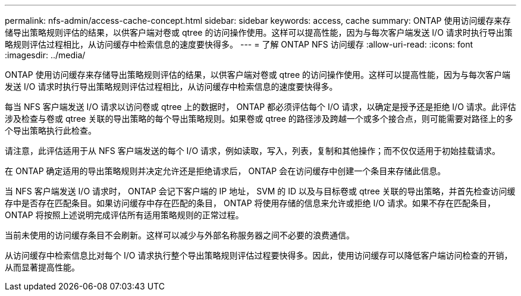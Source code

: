 ---
permalink: nfs-admin/access-cache-concept.html 
sidebar: sidebar 
keywords: access, cache 
summary: ONTAP 使用访问缓存来存储导出策略规则评估的结果，以供客户端对卷或 qtree 的访问操作使用。这样可以提高性能，因为与每次客户端发送 I/O 请求时执行导出策略规则评估过程相比，从访问缓存中检索信息的速度要快得多。 
---
= 了解 ONTAP NFS 访问缓存
:allow-uri-read: 
:icons: font
:imagesdir: ../media/


[role="lead"]
ONTAP 使用访问缓存来存储导出策略规则评估的结果，以供客户端对卷或 qtree 的访问操作使用。这样可以提高性能，因为与每次客户端发送 I/O 请求时执行导出策略规则评估过程相比，从访问缓存中检索信息的速度要快得多。

每当 NFS 客户端发送 I/O 请求以访问卷或 qtree 上的数据时， ONTAP 都必须评估每个 I/O 请求，以确定是授予还是拒绝 I/O 请求。此评估涉及检查与卷或 qtree 关联的导出策略的每个导出策略规则。如果卷或 qtree 的路径涉及跨越一个或多个接合点，则可能需要对路径上的多个导出策略执行此检查。

请注意，此评估适用于从 NFS 客户端发送的每个 I/O 请求，例如读取，写入，列表，复制和其他操作；而不仅仅适用于初始挂载请求。

在 ONTAP 确定适用的导出策略规则并决定允许还是拒绝请求后， ONTAP 会在访问缓存中创建一个条目来存储此信息。

当 NFS 客户端发送 I/O 请求时， ONTAP 会记下客户端的 IP 地址， SVM 的 ID 以及与目标卷或 qtree 关联的导出策略，并首先检查访问缓存中是否存在匹配条目。如果访问缓存中存在匹配的条目， ONTAP 将使用存储的信息来允许或拒绝 I/O 请求。如果不存在匹配条目， ONTAP 将按照上述说明完成评估所有适用策略规则的正常过程。

当前未使用的访问缓存条目不会刷新。这样可以减少与外部名称服务器之间不必要的浪费通信。

从访问缓存中检索信息比对每个 I/O 请求执行整个导出策略规则评估过程要快得多。因此，使用访问缓存可以降低客户端访问检查的开销，从而显著提高性能。
